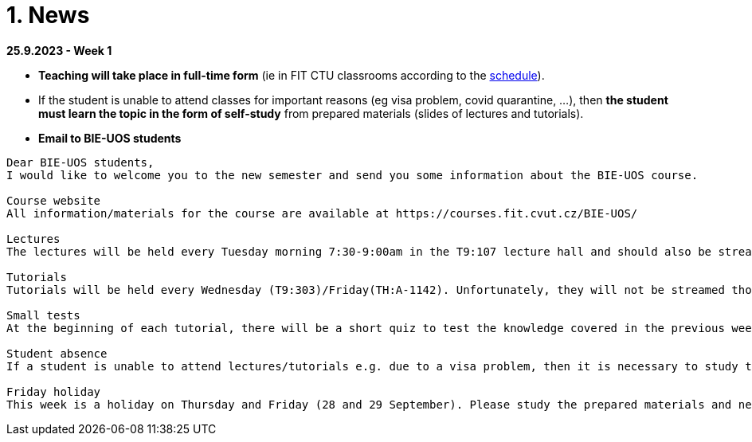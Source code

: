 = 1. News
:imagesdir: media

*25.9.2023 - Week 1*

* *Teaching will take place in full-time form* (ie in FIT CTU classrooms according to the link:https://timetable.fit.cvut.cz/old/public/en/predmety/66/84/p6684706.html[schedule]).
* If the student is unable to attend classes for important reasons (eg visa problem, covid quarantine, ...), then *the student must learn the topic in the form of self-study* from prepared materials (slides of lectures and tutorials).

* *Email to BIE-UOS students*

[source]
--
Dear BIE-UOS students,
I would like to welcome you to the new semester and send you some information about the BIE-UOS course.

Course website
All information/materials for the course are available at https://courses.fit.cvut.cz/BIE-UOS/

Lectures
The lectures will be held every Tuesday morning 7:30-9:00am in the T9:107 lecture hall and should also be streamed at https://online.fit.cvut.cz/

Tutorials
Tutorials will be held every Wednesday (T9:303)/Friday(TH:A-1142). Unfortunately, they will not be streamed though. Example solutions will always be made available at the end of the week on the course page. 

Small tests
At the beginning of each tutorial, there will be a short quiz to test the knowledge covered in the previous weeks and should serve as feedback to the students on their knowledge or where they need to improve. The tests will start on the 5th tutorial.

Student absence
If a student is unable to attend lectures/tutorials e.g. due to a visa problem, then it is necessary to study the topics/examples discussed independently from the prepared materials. I assume that all students should arrive no later than 4 weeks after the start of the semester, because then it is usually a problem to successfully participate in the studies (experience from previous years).

Friday holiday
This week is a holiday on Thursday and Friday (28 and 29 September). Please study the prepared materials and next week we will explain anything that was not completely clear to you.
--

////
*20.11.2022*

* *Final interview*

** the end of the semester is approaching and you need to schedule your final interview for assessment. Here is the necessary information:

** *When and where the interview will take place* 
*** Interviews will take place in the computer lab at the times we have reserved for lecture and tutorials (i.e., all of you should have time and there should be no conflicts with other courses). 
*** *Please book the relevant date via the link that has been sent to your email.*

** *How the interview will be conducted*
*** At the chosen time, the student will attend the relevant classroom and draw 2-3 questions. 
*** The questions will be from topics covered during this semester and will be of a similar type to the questions in the Learnshell tests. 
*** The student will attempt to find a solution and demonstrate its functionality in the terminal. 
*** If there are any ambiguities in the solution, then the student will be given additional questions.

** *Assessment*
*** Based on the scores from the Learnshell tests and the final interview, the student will receive an assessment and an appropriate grade.
*** If the student has insufficient knowledge (low scores in the tests and interview), then he/she will have to register for this course in the following year (no further interview will be possible).

** *Alternative interview date*
*** If the student cannot attend the interview due to serious reasons (e.g. illness,...) then an alternative date will be arranged (probably sometime in February 2023).

*7.11.2022* 

* The Task 2 is available at link:https://courses.fit.cvut.cz/BIE-UOS/Tasks/02/index.html[]

*15.10.2022*

  ** Because the LearnShell server is still having technical problems, I have decided to postpone both the homework and the test by one week, i.e. *the homework will be published during the next week and the first test would take place in the 6th week* of the semester. I apologize for the complications.

*11.10.2022*

  * At this point, LearnShell is having some technical problems:
   ** not all BIE-UOS student accounts are created,
   ** the first homework assignment is not published.

  *  *I will notify you by email when the problems have been resolved.*

*9.10.2022*

LearnShell tests

  * *Starting in the fifth week of the semester (October 16, 2022), there will be a small LearnShell test at the beginning of each tutorial.* 
  * The test will contain one or more questions per topics covered in previous weeks and will last 10 to 15 minutes.
  * LearnShell TasHomework 1 is used to verify your LearnShell account and to familiarize you with the LearnShell environment and the type of questions you can expect in the tests.  

LearnShell Homework 1

  * On Monday, October 10, 2022 at 7:30 a.m., the first homework assignment should be posted on https://learnshell.fit.cvut.cz
  * Please use your CTU username and password to log in.
  * The assignment deadline is Sunday, October 16, 2022 at 23:59.
  * If you have trouble logging in or do not see the assignment email the administrator at zitnyjak@fit.cvut.cz

*2.10.2022*

  * link:./Tasks/01/index.html[Task 1] was published. Deadline is 9.10.2022.

*4.12.2021 - examples of big test questions*

  * link:news/q1.png[question 1]
  * link:news/q2.png[question 2]
  * link:news/q3.png[question 3]
  * link:news/q4.png[question 4]
  * link:news/q5.png[question 5]
  * link:news/q6.png[question 6]

*15.11.2021 - Letter to students*

Dear BIE-UOS students,

last week a big test was to take place in Learnshell during the tutorials (Wednesday, November 10, 2021). 
Only the test at the first tutorial was successful, and during the other tutorials Learnshell was overloaded and the tests had to be canceled.

For the following reasons

. it is not possible to ensure that the Learnshell is not overloaded during the following scheduled tests,
. the evaluation of this course should be completed by 17.12.2021 (because the course is completed only by a graded assessment),
. many students did not take the Learnshell tests because, for example, they had a problem with a visa, ...

*I decided to replace Learnshell tests with an oral interview with each student, 
which will take place at the end of the semester at the time of the lectures and tutorials (8.12. and 15.12.2021).*
During the interview, the student should demonstrate that he/she has sufficient knowledge to obtain the assessment
(the results of previous tests in Learnshell will be taken into account when deciding on the grade).

*When will the oral interviews take place?*

* Interviews will take place during the last two weeks of the semester at times reserved for BIE-UOS lectures and tutorials (currently all students should be in the Czech Republic and should have time during these dates).
* Please book the date of the interview in time in the following table: https://docs.google.com/spreadsheets/d/1Nx2adgpd_SU784wA_si9R2eWc6y68nLhE3Y17BOEpY8/edit?usp=sharing

*How will the interview take place?*

* The student will come to the classroom on the given date, which he/she has reserved in the table (interviews will not take place in a distance form).
* The student will receive a question similar to the questions that were in the tests on Learnshell or that are in the solved examples, and will try to solve it on a computer. If in doubt about the student's knowledge, he/she may be given a supplementary question(s).

*What topics will be discussed during the interview?*

* All that will be discussed by the end of the semester.

Best regards,

Jan Trdlička

*26.10.2021*

* Attention, *the first big test* will take place on *Wednesday 10.11.2021* during the tutorial. Repeat the following topics
** CLI parsing order (metacharacters and their meaning),
** Shell variables and aliasing.
** Filesytem and file/directory commands.
** Filters.

*29.9.2021 - Week 2*

* The Task 1 is available at link:https://courses.fit.cvut.cz/BIE-UOS/Tasks/01/index.html[]
* The LearnShell homework is available at link:https://learnshell.fit.cvut.cz[]


*22.9.2021 - Week 1*

* *Teaching will take place in full-time form* (ie in FIT CTU classrooms according to the link:https://timetable.fit.cvut.cz/old/public/en/predmety/66/84/p6684706.html[schedule]).
* If the student is unable to attend classes for important reasons (eg visa problem, covid quarantine, ...), then *the student must learn the topic in the form of self-study* from prepared materials (slides of lectures and tutorials).
* As a bonus to facilitate self-study, *we will try to stream/record lectures and exercises from the classroom* (it will not be distance learning).
* Links to streams/records will be listed on this site.
////

////
*8.12.2020 - Week 12*

[square]
* The lecture 11 will be available at the following link link:https://youtu.be/niyJfBsnUt0[YouTube]
* Seminars will be available at following links:
  ** 9:15-10:45  link:https://youtu.be/FOPCwjKOcL0[YouTube]
  ** 11:00-12:30 link:https://youtu.be/7B9_QQTxtSI[YouTube]
  ** 12:45-14:15 link:https://youtu.be/4Spm7-tbyMY[YouTube]
* Here are some more information for tomorrow's class:
 ** There will be no small test tomorrow.
 ** Instead of a small test, another homework on link:https://learnshell.fit.cvut.cz[Learnshell] is prepared for you (deadline is 13.12.2020 at 23:00).
 

*1.12.2020 - Week 11*

[square]
* The lecture 10 will be available at the following link link:https://youtu.be/6oOHob051Vs[YouTube]
* Seminars will be available at following links:
  ** 9:15-10:45 link:https://youtu.be/ji4cEN7Zdvc[YouTube]
  ** 11:00-12:30 link:https://youtu.be/wKluu8PVnR8[YouTube]
  ** 12:45-14:15 link:https://youtu.be/O_DW9W29Csw[YouTube]
* Here are some more information for tomorrow's class:
 ** There will be no small test tomorrow.
 ** Instead of a small test, another homework on link:https://learnshell.fit.cvut.cz[Learnshell] is prepared for you (deadline is 6.12.2020 at 23:00).

*24.11.2020 - Week 10*

[square]
* The lecture 9 will be available at the following link link:https://youtu.be/uEuIDdkG0mI[YouTube]
* Seminars will be available at following links:
  ** 9:15-10:45 link:https://youtu.be/lipFRJD7ia8[YouTube]
  ** 11:00-12:30 link:https://youtu.be/Ch-wqgP_NUY[YouTube]
  ** 12:45-14:15 link:https://youtu.be/Z9dAjE_k80o[YouTube]
* Here are some more information for tomorrow's class:
 ** There will be no small test tomorrow.
 ** Instead of a small test, another homework on link:https://learnshell.fit.cvut.cz[Learnshell] is prepared for you (deadline is 30.11.2020 at 23:00).

*17.11.2020 - Week 9*

[square]
* The lecture 8 will be available at the following link link:https://youtu.be/VbqoK6uv7J0[YouTube]
* Seminars will be available at link:https://go.microsoft.com/fwlink/p/?LinkID=873020&lm=deeplink&lmsrc=homePageWeb&cmpid=WebSignIn[MS Teams]
* Here are some more information for tomorrow's class:
 ** There will be no small test tomorrow.
 ** Instead of a small test, another homework on link:https://learnshell.fit.cvut.cz[Learnshell] is prepared for you (deadline is 22.11.2020 at 23:00).
 ** The second task is published at link:https://courses.fit.cvut.cz/BI-PS1/tasks/02/index.html[courses.fit.cvut.cz] (deadline is 22.11.2020 at 23:00).

*10.11.2020 - Week 8*

[square]
* The lecture 7 will be available at the following link link:https://youtu.be/yD4qkQ7pVFg[YouTube]
* Seminars will be available at link:https://go.microsoft.com/fwlink/p/?LinkID=873020&lm=deeplink&lmsrc=homePageWeb&cmpid=WebSignIn[MS Teams]. Please check that you see tomorrow's seminar in the MS Teams Calendar. If not, send me an email as soon as possible and I will include you in the appropriate group so that you can follow the seminar and write a small test in Learnshell.

* *Information for evaluation and obtaining assessment*
  ** For the following reasons, I decided to change the conditions for obtaining assessment
    *** With a high probability the restrictions regarding COVID-19 will last until the end of the semester and therefore it will not be possible to carry out large tests in the faculty classroom.
	*** It is almost impossible to prevent copying during tests and the use of unauthorized materials, ...
	 
  ** Therefore, I decided to replace the large tests with *an oral interview with each student through MS Teams, which will take place at the end of the semester (in the week of 14-18 December)*. I assume that the interview will last about 20 minutes and during which I would ask the student one theoretical question (eg explain what a symbolic link is, ...), one practical question (similar to a question in small tests) and possibly another supplementary question. The results of small tests will also be taken into account in determining the final grade.
  
  ** *Small tests will continue to take place at the beginning of each seminar* and are primarily intended to serve
    *** to motivate students for regular weekly and weekly preparation,
    *** as feedback on their current knowledge,
    *** to get an idea of ​​what types of problems they should be able to solve.

  ** If it was not possible to carry out a small test either due to eg a student's illness or due to technical problems (eg problems with network connection, problems with Learnshell), so for simplicity, I decided that *the small tests will not be replaced* and everything will be resolved during the oral interview.
  
*1.11.2020 - Week 7*

[square]
* The lecture 6 will be available at the following link link:https://youtu.be/yD4qkQ7pVFg[YouTube]
* Seminars will be available at link:https://go.microsoft.com/fwlink/p/?LinkID=873020&lm=deeplink&lmsrc=homePageWeb&cmpid=WebSignIn[MS Teams]

*1.11.2020 - Week 6*

[square]
* The lecture 5 will be available at the following link link:https://youtu.be/VvPhIw2fGpM[YouTube]
* Seminars will be available at link:https://go.microsoft.com/fwlink/p/?LinkID=873020&lm=deeplink&lmsrc=homePageWeb&cmpid=WebSignIn[MS Teams]

*23.10.2020 - Week 5*

Classes (lecture and seminars) will be canceled the next Wednesday, October 28, 2020, because it will be a public holiday.

*20.10.2020 - Week 4*

.Links for the fourth week
|===
|Stream type | Link

|Lecture 4 (Wed 14.10. 7:30)
|https://youtu.be/mZ8FrDhdhWU

|Seminar 4 (Wed 14.10. 9:15)
|https://youtu.be/eeAa9dnJQuc

|Seminar 4 (Wed 14.10. 11:00)
|https://youtu.be/Jpf72x7hpT0

|Seminar 4 (Wed 14.10. 12:45)
|https://youtu.be/VozkZzhCDdk
|===

A small test will take place at the beginning of the seminar. *Students can participate in the test only at the time when they have a seminar scheduled according to link:https://timetable.fit.cvut.cz/old/public/en/predmety/31/61/p3161206.html[KOS]*


*13.10.2020 - Week 3*

.Links for the fourth week
|===
|Stream type | Link

|Lecture 3 (Wed 14.10. 7:30)
|https://youtu.be/bDsl0rhDURQ

|Seminar 3 (Wed 14.10. 9:15)
|https://youtu.be/kmTrveziplE

|Seminar 3 (Wed 14.10. 11:00)
|https://youtu.be/kDDzZctDsVc

|Seminar 4 (Wed 14.10. 12:45)
|https://youtu.be/fg6p-i-Lyi8
|===


*5.10.2020 - Week 2*

.Links for the third week
|===
|Stream type | Link

|Lecture 2 (Wed 7.10. 7:30)
|https://youtu.be/K6E1PGsEV0k

|Seminar 2 (Wed 7.10. 9:15)
|https://youtu.be/seXtQqTT3N4

|Seminar 2 (Wed 7.10. 11:00)
|https://youtu.be/gTuT98qlyFs

|Seminar 3 (Wed 7.10. 12:45)
|https://youtu.be/hyhEMi2_eJI
|===


*29.9.2020 - Week 2*

.Links for the second week
|===
|Stream type | Link

|Lecture 2 (Wed 30.9. 7:30)
|https://youtu.be/JigA31MAMr0

|Seminar 2 (Wed 30.9. 9:15)
|https://youtu.be/Z7clsjyTbZw

|Seminar 2 (Wed 30.9. 11:00)
|https://youtu.be/b2olcwsROz8

|Seminar 2 (Wed 30.9. 12:45)
|https://youtu.be/tg8jdscUU8U
|===



*20.9.2020 - BI-ULI*

Module https://courses.fit.cvut.cz/BI-ULI[BI-ULI] (Introduction to Linux, 2 credits)  - auxiliary module especially for beginners. Students are enrolled in this course automatically and it will only depend on them whether they want to complete it (this is a bonus of gaining additional knowledge and additional credits).

*20.9.2020 - The course BIE-PS1 in winter semester 2020/21 (email sent via kos.cvut.cz)*

Dear students, regulations from the state, from the CTU rector and from the FIT dean do not allow contact classes and the both lectures and seminars must be implemented online. In BIE-PS1 I have made the following decisions:

The lectures and seminars will be realized as *live streams via Youtube in the scheduled time* (see the https://timetable.fit.cvut.cz/old/public/en/predmety/31/61/p3161206.html[timetable.fit.cvut.cz]). The streams will be *recorded* and you can watch them any time. I will send you the stream links in advance by email via kos.cvut.cz and they also will be published on the page https://courses.fit.cvut.cz/BIE-PS1/lectures/index.html[courses.fit.cvut.cz/BIE-PS1/lectures].

.Links for the first week
|===
|Stream type | Link

|Lecture 1 (Wed 23.9. 7:30)
|https://youtu.be/K4XHFKXFwI8

|Seminar 1 (Wed 23.9. 9:15)
|https://youtu.be/XUnKUZ5R3FE

|Seminar 1 (Wed 23.9. 11:00)
|https://youtu.be/jI0OV0yt6CI

|Seminar 1 (Wed 23.9. 12:45)
|https://youtu.be/kw7EkOx6mxI
|===

My primary goal is to keep high-quality lectures and seminars, therefore let me know about any problems you might encounter with this online teaching. *Use email trdlicka@fit.cvut.cz to communicate with me.*  Use of other communication channels could overwhelm me, so prefer this email which should enable me to respond fast. Do not forward your university mail outside, the primary information channel from us to you is email from kos.cvut.cz. Also, follow pages https://old.fit.cvut.cz/en/coronavirus[FIT-coronavirus] and https://courses.fit.cvut.cz/BIE-PS1, which is the primary source of materials for the course.


I wish you good health, pleasant study, and optimistic mood.

Ing. Jan Trdlička, Ph.D.
////

////
* Attention, *the second big test* will take place on *Wednesday 18.12.2019* during the practice. Repeat the following topics
** Regular expressions (metacharacters).
** Commands grep, sed, awk and.
** Scripts (script parameters, command test, if/then/else, loops for/while/until).
** Access permissions.
** And all previous topics.

* Attention, *the first big test* will take place on *Wednesday 13.11.2019* during the practice. Repeat the following topics
** CLI parsing order (metacharacters and their meaning),
** Shell variables and aliasing.
** Filesytem and file/directory commands.
** Filters.
** Command grep.

* 6.6.2019: The assignment of *the second task* was published.

* *Timetable*:  https://timetable.fit.cvut.cz/old/public/en/predmety/31/61/p3161206.html
////


